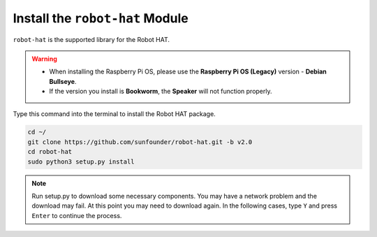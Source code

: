 Install the ``robot-hat`` Module
==========================================

``robot-hat`` is the supported library for the Robot HAT.

.. warning::

   * When installing the Raspberry Pi OS, please use the **Raspberry Pi OS (Legacy)** version - **Debian Bullseye**. 
   * If the version you install is **Bookworm**, the **Speaker** will not function properly.

   .. image:: img/3d33.png

Type this command into the terminal to install the Robot HAT package.

.. code-block::

   cd ~/
   git clone https://github.com/sunfounder/robot-hat.git -b v2.0
   cd robot-hat
   sudo python3 setup.py install


.. note::
   Run setup.py to download some necessary components. You may have a network problem and the download may fail. At this point you may need to download again. In the following cases, type ``Y`` and press ``Enter`` to continue the process.

.. image:: img/dowload_code.png